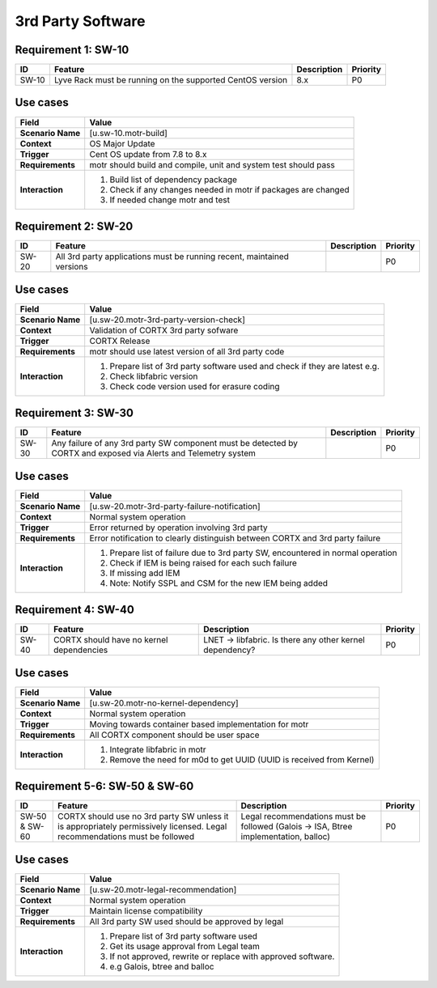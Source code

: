 =================
3rd Party Software
=================

Requirement 1: SW-10
=================

.. list-table::
   :header-rows: 1

   * - ID
     - Feature
     - Description
     - Priority
   * - SW-10
     - Lyve Rack must be running on the supported CentOS version 
     - 8.x
     - P0

**Use cases**
=================
.. list-table::
   :header-rows: 1

   * - **Field**
     - **Value**
   * - **Scenario Name**
     - [u.sw-10.motr-build]
   * - **Context**
     - OS Major Update
   * - **Trigger**
     - Cent OS update from 7.8 to 8.x
   * - **Requirements**
     - motr should build and compile, unit and system test should pass
   * - **Interaction**
     - #. Build list of dependency package  
       #. Check if any changes needed in motr if packages are changed
       #. If needed change motr and test 

Requirement 2: SW-20
=================

.. list-table::
   :header-rows: 1

   * - ID
     - Feature
     - Description
     - Priority
   * - SW-20
     - All 3rd party applications must be running recent, maintained versions  
     - 
     - P0

**Use cases**
=================
.. list-table::
   :header-rows: 1

   * - **Field**
     - **Value**
   * - **Scenario Name**
     - [u.sw-20.motr-3rd-party-version-check]
   * - **Context**
     - Validation of CORTX 3rd party sofware 
   * - **Trigger**
     - CORTX Release 
   * - **Requirements**
     - motr should use latest version of all 3rd party code
   * - **Interaction**
     - #. Prepare list of 3rd party software used and check if they are latest e.g.
       #. Check libfabric version 
       #. Check code version used for erasure coding

Requirement 3: SW-30
=================

.. list-table::
   :header-rows: 1

   * - ID
     - Feature
     - Description
     - Priority
   * - SW-30
     - Any failure of any 3rd party SW component must be detected by CORTX and exposed via Alerts and Telemetry system 
     - 
     - P0

**Use cases**
=================
.. list-table::
   :header-rows: 1

   * - **Field**
     - **Value**
   * - **Scenario Name**
     - [u.sw-20.motr-3rd-party-failure-notification]
   * - **Context**
     - Normal system operation
   * - **Trigger**
     - Error returned by operation involving 3rd party
   * - **Requirements**
     - Error notification to clearly distinguish between CORTX and 3rd party failure
   * - **Interaction**
     - #. Prepare list of failure due to 3rd party SW, encountered in normal operation
       #. Check if IEM is being raised for each such failure
       #. If missing add IEM
       #. Note: Notify SSPL and CSM for the new IEM being added

Requirement 4: SW-40
=================

.. list-table::
   :header-rows: 1

   * - ID
     - Feature
     - Description
     - Priority
   * - SW-40
     - CORTX should have no kernel dependencies  
     - LNET -> libfabric. Is there any other kernel dependency? 
     - P0

**Use cases**
=================
.. list-table::
   :header-rows: 1

   * - **Field**
     - **Value**
   * - **Scenario Name**
     - [u.sw-20.motr-no-kernel-dependency]
   * - **Context**
     - Normal system operation
   * - **Trigger**
     - Moving towards container based implementation for motr
   * - **Requirements**
     - All CORTX component should be user space
   * - **Interaction**
     - #. Integrate libfabric in motr
       #. Remove the need for m0d to get UUID (UUID is received from Kernel)

Requirement 5-6: SW-50 & SW-60
=================

.. list-table::
   :header-rows: 1

   * - ID
     - Feature
     - Description
     - Priority
   * - SW-50 & SW-60
     - CORTX should use no 3rd party SW unless it is appropriately permissively licensed. Legal recommendations must be followed 
     - Legal recommendations must be followed (Galois -> ISA, Btree implementation, balloc) 
     - P0

**Use cases**
=================
.. list-table::
   :header-rows: 1

   * - **Field**
     - **Value**
   * - **Scenario Name**
     - [u.sw-20.motr-legal-recommendation]
   * - **Context**
     - Normal system operation
   * - **Trigger**
     - Maintain license compatibility
   * - **Requirements**
     - All 3rd party SW used should be approved by legal
   * - **Interaction**
     - #. Prepare list of 3rd party software used
       #. Get its usage approval from Legal team
       #. If not approved, rewrite or replace with approved software.
       #. e.g Galois, btree and balloc
